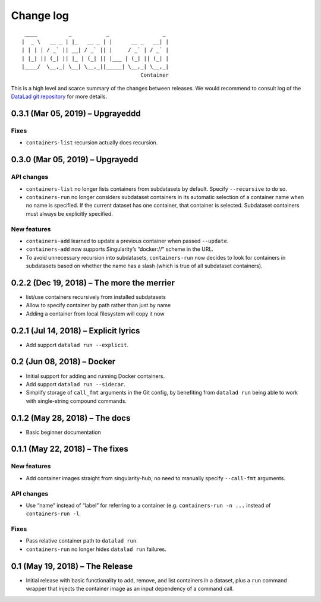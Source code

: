 .. This file is auto-converted from CHANGELOG.md (make update-changelog) -- do not edit

Change log
**********
::

    ____          _           _                 _ 
   |  _ \   __ _ | |_   __ _ | |      __ _   __| |
   | | | | / _` || __| / _` || |     / _` | / _` |
   | |_| || (_| || |_ | (_| || |___ | (_| || (_| |
   |____/  \__,_| \__| \__,_||_____| \__,_| \__,_|
                                         Container

This is a high level and scarce summary of the changes between releases.
We would recommend to consult log of the `DataLad git
repository <http://github.com/datalad/datalad-container>`__ for more
details.

0.3.1 (Mar 05, 2019) – Upgrayeddd
---------------------------------

Fixes
~~~~~

-  ``containers-list`` recursion actually does recursion.

0.3.0 (Mar 05, 2019) – Upgrayedd
--------------------------------

API changes
~~~~~~~~~~~

-  ``containers-list`` no longer lists containers from subdatasets by
   default. Specify ``--recursive`` to do so.

-  ``containers-run`` no longer considers subdataset containers in its
   automatic selection of a container name when no name is specified. If
   the current dataset has one container, that container is selected.
   Subdataset containers must always be explicitly specified.

New features
~~~~~~~~~~~~

-  ``containers-add`` learned to update a previous container when passed
   ``--update``.

-  ``containers-add`` now supports Singularity’s “docker://” scheme in
   the URL.

-  To avoid unnecessary recursion into subdatasets, ``containers-run``
   now decides to look for containers in subdatasets based on whether
   the name has a slash (which is true of all subdataset containers).

0.2.2 (Dec 19, 2018) – The more the merrier
-------------------------------------------

-  list/use containers recursively from installed subdatasets
-  Allow to specify container by path rather than just by name
-  Adding a container from local filesystem will copy it now

0.2.1 (Jul 14, 2018) – Explicit lyrics
--------------------------------------

-  Add support ``datalad run --explicit``.

0.2 (Jun 08, 2018) – Docker
---------------------------

-  Initial support for adding and running Docker containers.
-  Add support ``datalad run --sidecar``.
-  Simplify storage of ``call_fmt`` arguments in the Git config, by
   benefiting from ``datalad run`` being able to work with single-string
   compound commands.

0.1.2 (May 28, 2018) – The docs
-------------------------------

-  Basic beginner documentation

0.1.1 (May 22, 2018) – The fixes
--------------------------------

.. _new-features-1:

New features
~~~~~~~~~~~~

-  Add container images straight from singularity-hub, no need to
   manually specify ``--call-fmt`` arguments.

.. _api-changes-1:

API changes
~~~~~~~~~~~

-  Use “name” instead of “label” for referring to a container (e.g.
   ``containers-run -n ...`` instead of ``containers-run -l``.

.. _fixes-1:

Fixes
~~~~~

-  Pass relative container path to ``datalad run``.
-  ``containers-run`` no longer hides ``datalad run`` failures.

0.1 (May 19, 2018) – The Release
--------------------------------

-  Initial release with basic functionality to add, remove, and list
   containers in a dataset, plus a ``run`` command wrapper that injects
   the container image as an input dependency of a command call.
